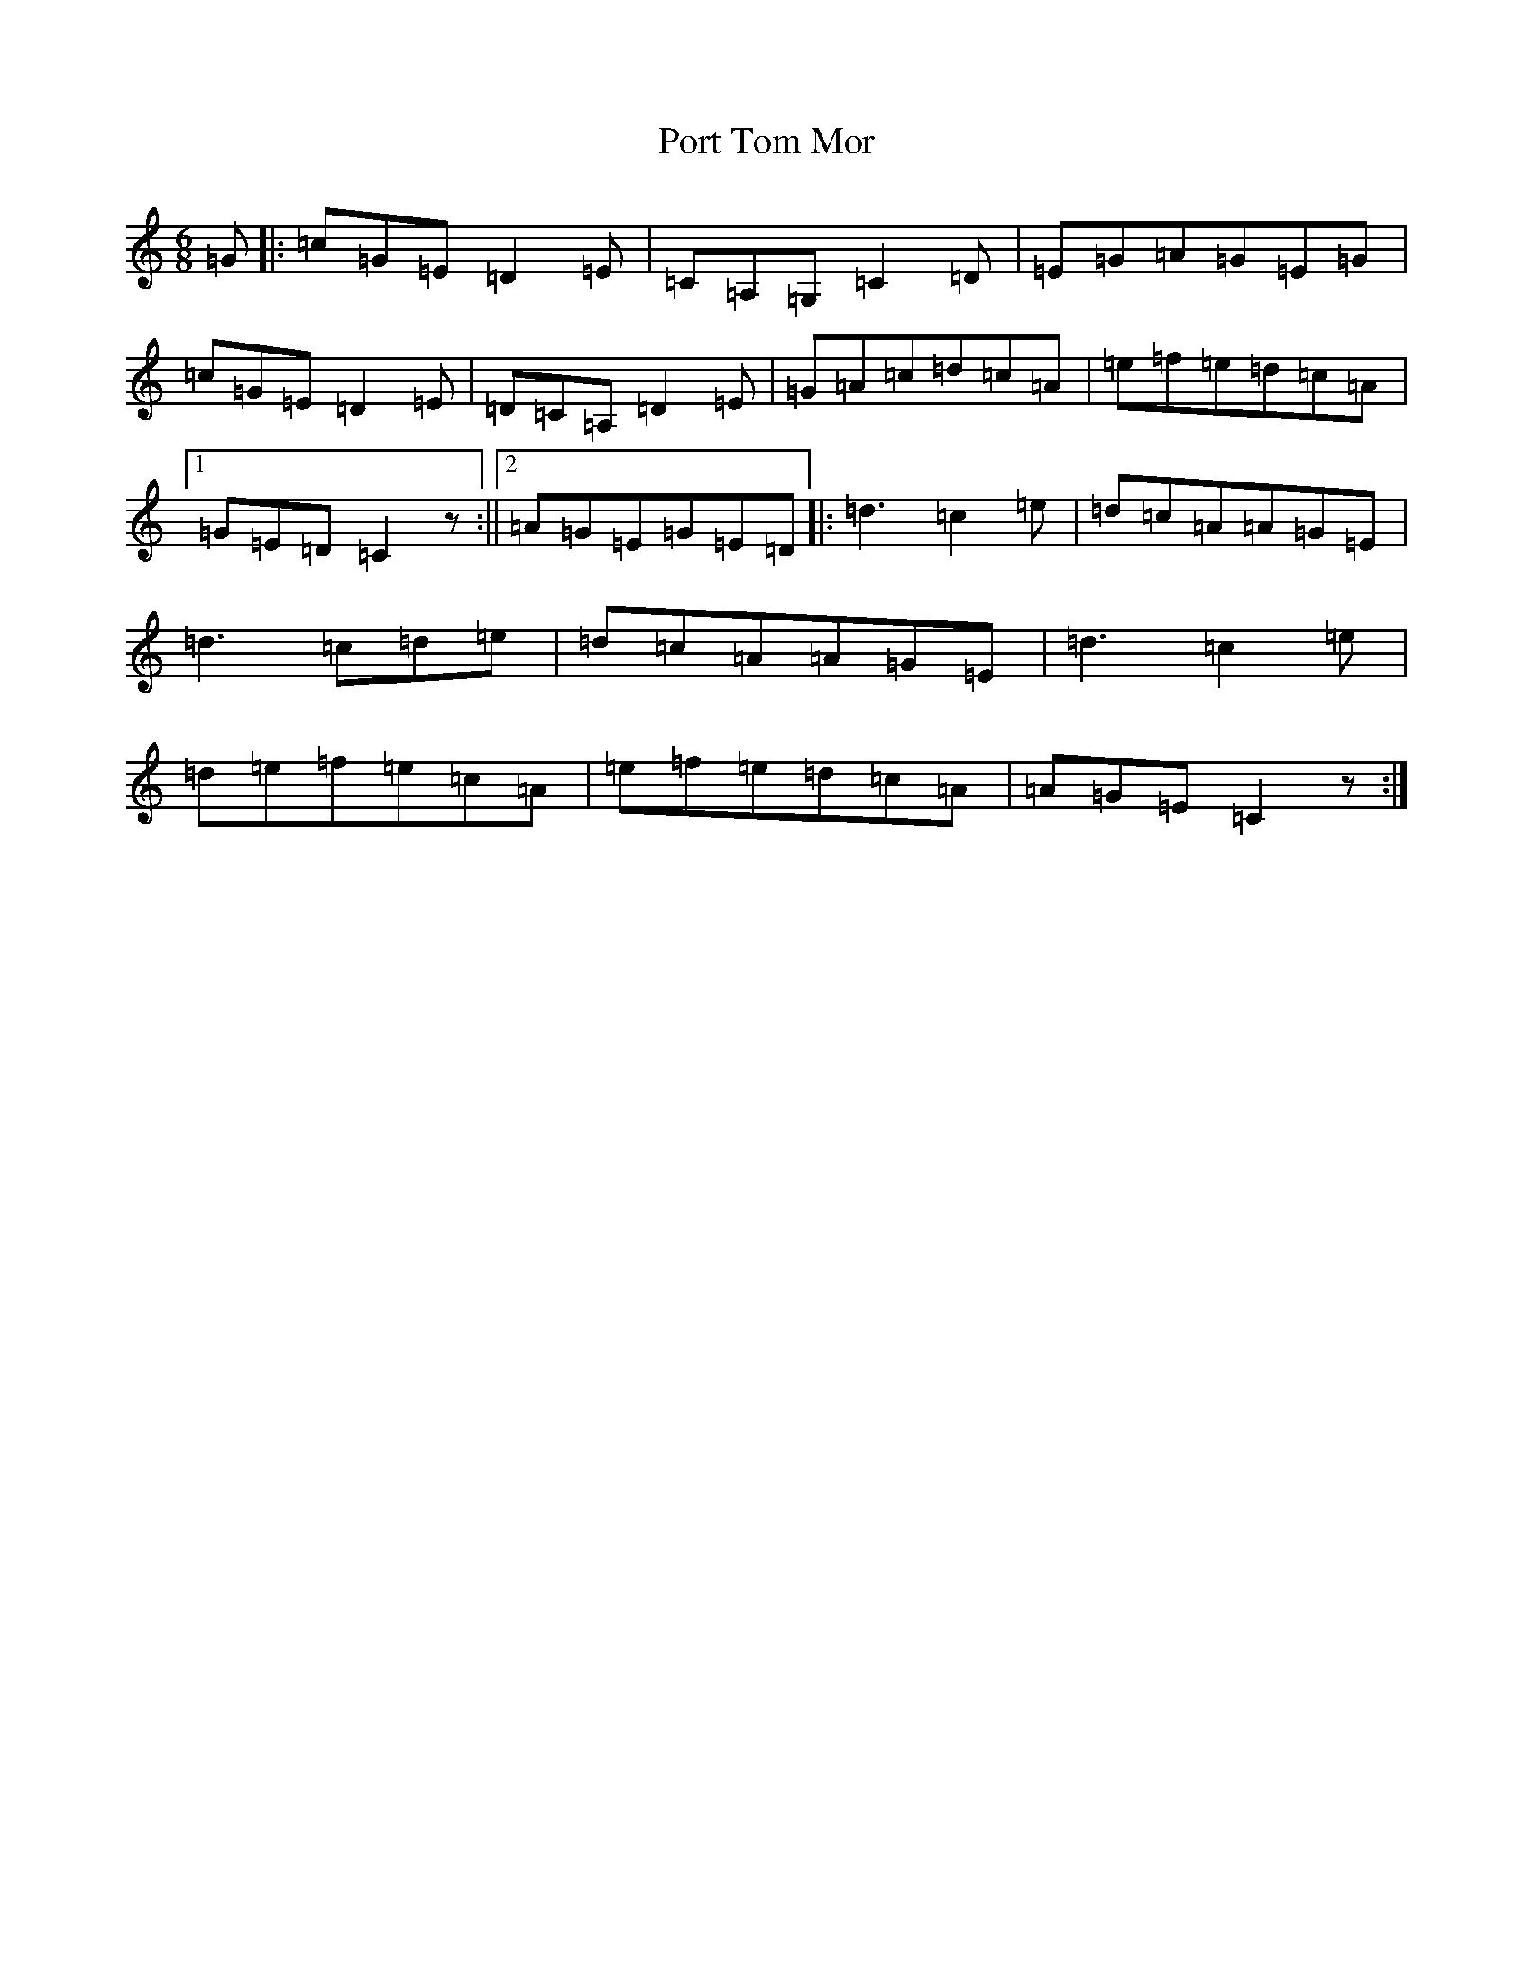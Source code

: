 X: 17324
T: Port Tom Mor
S: https://thesession.org/tunes/11252#setting11252
R: jig
M:6/8
L:1/8
K: C Major
=G|:=c=G=E=D2=E|=C=A,=G,=C2=D|=E=G=A=G=E=G|=c=G=E=D2=E|=D=C=A,=D2=E|=G=A=c=d=c=A|=e=f=e=d=c=A|1=G=E=D=C2z:||2=A=G=E=G=E=D|:=d3=c2=e|=d=c=A=A=G=E|=d3=c=d=e|=d=c=A=A=G=E|=d3=c2=e|=d=e=f=e=c=A|=e=f=e=d=c=A|=A=G=E=C2z:|